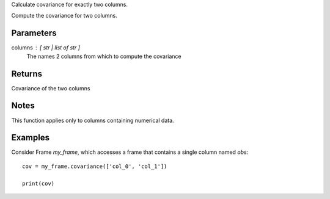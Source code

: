 Calculate covariance for exactly two columns.

Compute the covariance for two columns.

Parameters
----------
columns : [ str | list of str ]
    The names 2 columns from which to compute the covariance

Returns
-------
Covariance of the two columns

Notes
-----
This function applies only to columns containing numerical data.

Examples
--------
Consider Frame *my_frame*, which accesses a frame that contains a single
column named *obs*::

    cov = my_frame.covariance(['col_0', 'col_1'])

    print(cov)

